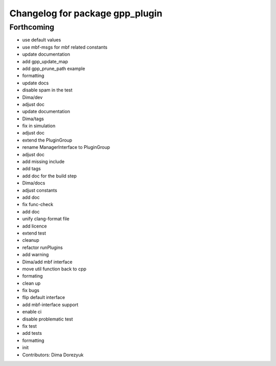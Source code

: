 ^^^^^^^^^^^^^^^^^^^^^^^^^^^^^^^^
Changelog for package gpp_plugin
^^^^^^^^^^^^^^^^^^^^^^^^^^^^^^^^

Forthcoming
-----------
* use default values
* use mbf-msgs for mbf related constants
* update documentation
* add gpp_update_map
* add gpp_prune_path example
* formatting
* update docs
* disable spam in the test
* Dima/dev
* adjust doc
* update documentation
* Dima/tags
* fix in simulation
* adjust doc
* extend the PluginGroup
* rename ManagerInterface to PluginGroup
* adjust doc
* add missing include
* add tags
* add doc for the build step
* Dima/docs
* adjust constants
* add doc
* fix func-check
* add doc
* unify clang-format file
* add licence
* extend test
* cleanup
* refactor runPlugins
* add warning
* Dima/add mbf interface
* move util function back to cpp
* formating
* clean up
* fix bugs
* flip default interface
* add mbf-interface support
* enable ci
* disable problematic test
* fix test
* add tests
* formatting
* init
* Contributors: Dima Dorezyuk
